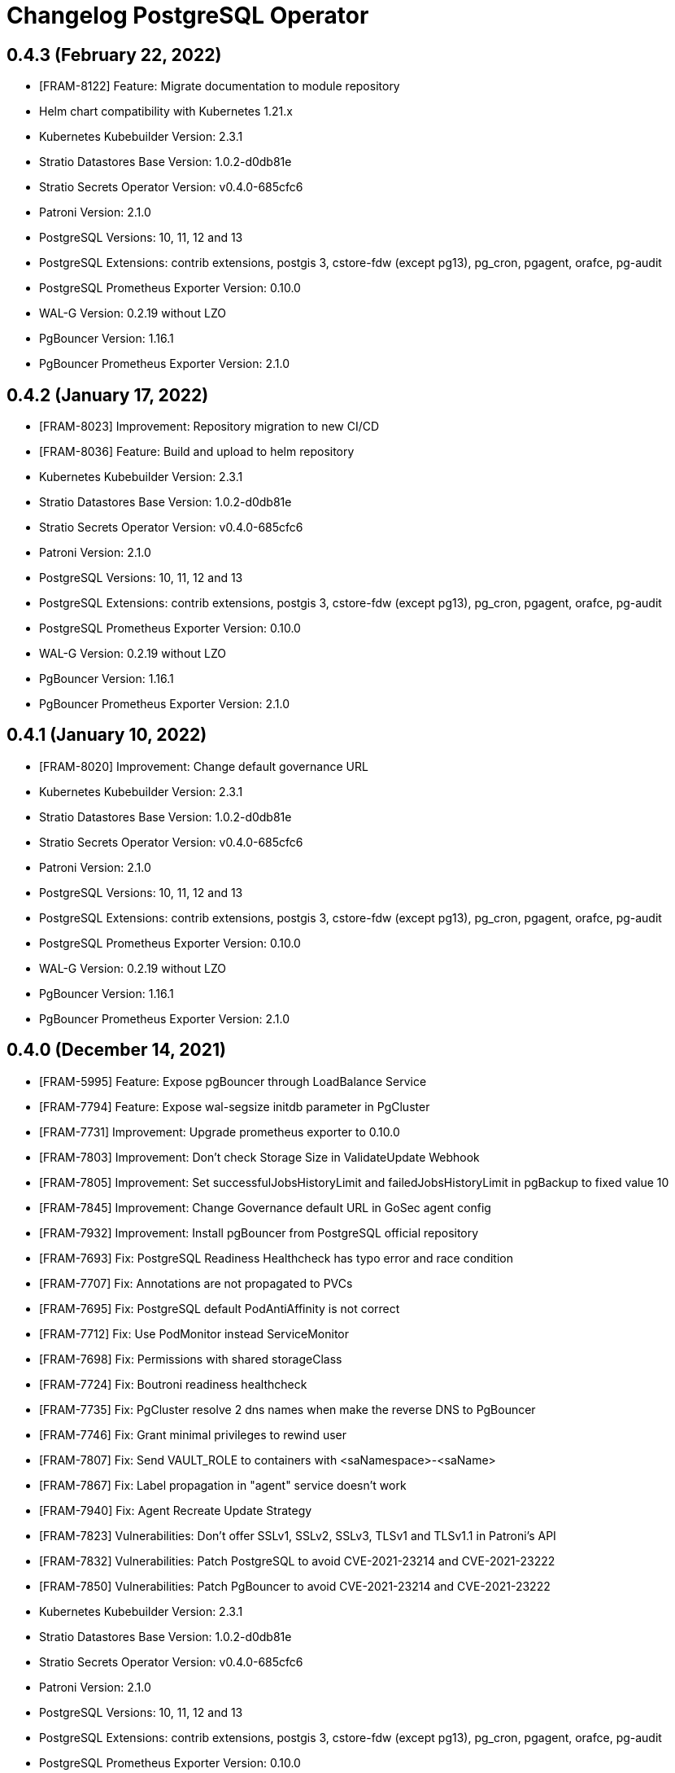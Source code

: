 = Changelog PostgreSQL Operator

== 0.4.3 (February 22, 2022)

* [FRAM-8122] Feature: Migrate documentation to module repository
* Helm chart compatibility with Kubernetes 1.21.x
* Kubernetes Kubebuilder Version: 2.3.1
* Stratio Datastores Base Version: 1.0.2-d0db81e
* Stratio Secrets Operator Version: v0.4.0-685cfc6
* Patroni Version: 2.1.0
* PostgreSQL Versions: 10, 11, 12 and 13
* PostgreSQL Extensions: contrib extensions, postgis 3, cstore-fdw (except pg13), pg_cron, pgagent, orafce, pg-audit
* PostgreSQL Prometheus Exporter Version: 0.10.0
* WAL-G Version: 0.2.19 without LZO
* PgBouncer Version: 1.16.1
* PgBouncer Prometheus Exporter Version: 2.1.0

== 0.4.2 (January 17, 2022)

* [FRAM-8023] Improvement: Repository migration to new CI/CD
* [FRAM-8036] Feature: Build and upload to helm repository
* Kubernetes Kubebuilder Version: 2.3.1
* Stratio Datastores Base Version: 1.0.2-d0db81e
* Stratio Secrets Operator Version: v0.4.0-685cfc6
* Patroni Version: 2.1.0
* PostgreSQL Versions: 10, 11, 12 and 13
* PostgreSQL Extensions: contrib extensions, postgis 3, cstore-fdw (except pg13), pg_cron, pgagent, orafce, pg-audit
* PostgreSQL Prometheus Exporter Version: 0.10.0
* WAL-G Version: 0.2.19 without LZO
* PgBouncer Version: 1.16.1
* PgBouncer Prometheus Exporter Version: 2.1.0

== 0.4.1 (January 10, 2022)

* [FRAM-8020] Improvement: Change default governance URL

* Kubernetes Kubebuilder Version: 2.3.1
* Stratio Datastores Base Version: 1.0.2-d0db81e
* Stratio Secrets Operator Version: v0.4.0-685cfc6
* Patroni Version: 2.1.0
* PostgreSQL Versions: 10, 11, 12 and 13
* PostgreSQL Extensions: contrib extensions, postgis 3, cstore-fdw (except pg13), pg_cron, pgagent, orafce, pg-audit
* PostgreSQL Prometheus Exporter Version: 0.10.0
* WAL-G Version: 0.2.19 without LZO
* PgBouncer Version: 1.16.1
* PgBouncer Prometheus Exporter Version: 2.1.0

== 0.4.0 (December 14, 2021)

  * [FRAM-5995] Feature: Expose pgBouncer through LoadBalance Service
  * [FRAM-7794] Feature: Expose wal-segsize initdb parameter in PgCluster
  * [FRAM-7731] Improvement: Upgrade prometheus exporter to 0.10.0
  * [FRAM-7803] Improvement: Don't check Storage Size in ValidateUpdate Webhook
  * [FRAM-7805] Improvement: Set successfulJobsHistoryLimit and failedJobsHistoryLimit in pgBackup to fixed value 10
  * [FRAM-7845] Improvement: Change Governance default URL in GoSec agent config
  * [FRAM-7932] Improvement: Install pgBouncer from PostgreSQL official repository
  * [FRAM-7693] Fix: PostgreSQL Readiness Healthcheck has typo error and race condition
  * [FRAM-7707] Fix: Annotations are not propagated to PVCs
  * [FRAM-7695] Fix: PostgreSQL default PodAntiAffinity is not correct
  * [FRAM-7712] Fix: Use PodMonitor instead ServiceMonitor
  * [FRAM-7698] Fix: Permissions with shared storageClass
  * [FRAM-7724] Fix: Boutroni readiness healthcheck
  * [FRAM-7735] Fix: PgCluster resolve 2 dns names when make the reverse DNS to PgBouncer
  * [FRAM-7746] Fix: Grant minimal privileges to rewind user
  * [FRAM-7807] Fix: Send VAULT_ROLE to containers with <saNamespace>-<saName>
  * [FRAM-7867] Fix: Label propagation in "agent" service doesn't work
  * [FRAM-7940] Fix: Agent Recreate Update Strategy
  * [FRAM-7823] Vulnerabilities: Don't offer SSLv1, SSLv2, SSLv3, TLSv1 and TLSv1.1 in Patroni's API
  * [FRAM-7832] Vulnerabilities: Patch PostgreSQL to avoid CVE-2021-23214 and CVE-2021-23222
  * [FRAM-7850] Vulnerabilities: Patch PgBouncer to avoid CVE-2021-23214 and CVE-2021-23222

  * Kubernetes Kubebuilder Version: 2.3.1
  * Stratio Datastores Base Version: 1.0.2-d0db81e
  * Stratio Secrets Operator Version: v0.4.0-685cfc6
  * Patroni Version: 2.1.0
  * PostgreSQL Versions: 10, 11, 12 and 13
  * PostgreSQL Extensions: contrib extensions, postgis 3, cstore-fdw (except pg13), pg_cron, pgagent, orafce, pg-audit
  * PostgreSQL Prometheus Exporter Version: 0.10.0
  * WAL-G Version: 0.2.19 without LZO
  * PgBouncer Version: 1.16.1
  * PgBouncer Prometheus Exporter Version: 2.1.0

== 0.3.0 (August 31, 2021)

  * [FRAM-7446] Feature: Helm Chart compatibility with Kubernetes 1.20
  * [FRAM-7468] Feature: Add Defaults in storage
  * [FRAM-7476] Feature: Auto generation of CCT's descriptors in make manifests
  * [FRAM-7464] Feature: Reload pgBouncer backend connection when failover in PostgreSQL
  * [FRAM-7562] Feature: Synchronous replication factor support
  * [FRAM-5995] Feature: Expose pgBouncer through LoadBalancer service type
  * [FRAM-7482] Improvement: Default values in CRDs and Webhooks
  * [FRAM-7555] Improvement: Use CERT instead of TLS to align with official PostgreSQL authentication
  * [FRAM-7560] Improvement: Match the tenant section like the rest of the operators
  * [FRAM-7563] Improvement: Add defaulting with general tuning in postgres.config
  * [FRAM-7436] Improvement: Improvements in pgdatabase controller
  * [FRAM-7589] Improvement: Defaults in GoSec agent configuration
  * [FRAM-7614] Improvement: Add check_timeline parameter in patroni.dcs section
  * [FRAM-7432] Fix: postgres-agent does not have the whitelist set for pgrewind and replicator users
  * [FRAM-7433] Fix: Upscale doesn't generate new certificates in secretsBundle
  * [FRAM-7434] Fix: Downscale to 0 doesn't work when SYNC_STRICT replication is activated
  * [FRAM-7567] Fix: Patroni fail with psycopg2's last version version
  * [FRAM-7565] Fix: Shutdown annotation and scale 0 doesn't work
  * [FRAM-7584] Fix: pgBouncer instances cannot patch to 0 instances
  * [FRAM-7582] Fix: synchronous_node_count is not applied when pgcluster is deployed
  * [FRAM-7548] Task: Upgrade crd-parser to 0.1.0

  * Kubernetes Kubebuilder Version: 2.3.1
  * Stratio Datastores Base Version: 1.0.1-a8344c2
  * Stratio Secrets Operator Version: v0.3.0-e7dc1cf
  * Patroni Version: 2.1.0
  * PostgreSQL Versions: 10, 11, 12 and 13
  * PostgreSQL Extensions: contrib extensions, postgis 3, cstore-fdw (except pg13), pg_cron, pgagent, orafce, pg-audit
  * PostgreSQL Prometheus Exporter Version: 0.8.0
  * WAL-G Version: 0.2.19 without LZO
  * PgBouncer Version: 1.16.0
  * PgBouncer Prometheus Exporter Version: 2.1.0

== 0.2.0 (June 29, 2021)

  * [FRAM-7122] Feature: Operator Metrics - Pgcluster
  * [FRAM-6054] Feature: Operator Metrics - Pool
  * [FRAM-7123] Feature: Operator Metrics - Backup
  * [FRAM-7124] Feature: Operator Metrics - PgDatabase
  * [FRAM-7025] Feature: Integrate secret operator SecretsIdentity CRD
  * [FRAM-7141] Feature: Integrate shared SecretsIdentity
  * [FRAM-7105] Feature: Add securityContext with fsGroup to statefulset
  * [FRAM-7376] Feature: Add CCT annotations to postgres CRD
  * [FRAM-7371] Feature. Add default images postgres
  * [FRAM-7085] Improvement: Upgrade controller-gen to 0.4.1
  * [FRAM-7041] Improvement: Add more validations in Webhooks to pgCluster, pgBouncer, pgBackup and pgDatabase
  * [FRAM-7092] Improvement: Rename volumes to storage
  * [FRAM-7091] Improvement: Users section in pgCluster to group users
  * [FRAM-7093] Improvement: Make configurable pg_rewind and replicator users
  * [FRAM-7132] Improvement: Controller package naming
  * [FRAM-7144] Improvement: Same operator structure in postgres-operator and opendistro-operator
  * [FRAM-7095] Fix: Wrong Status description when pgAgent is healthy but PostgreSQL is unhealthy
  * [FRAM-7109] Fix: Needed /dev/shm volume for shared memory
  * [FRAM-7113] Fix: Check the failover configmap
  * [FRAM-7112] Fix: PgAgent dbaas integration
  * [FRAM-7130] Fix: pool_mode field NULL in Boutroni
  * [FRAM-7163] Fix: Don't allow updating Postgresql information in pgbouncer
  * [FRAM-7150] Fix: When deploy pgBouncer in a different namespace than pgCluster, operator doesn't register in pg_hba.conf
  * [FRAM-7193] Fix: Wrong Update Replica Instances
  * [FRAM-7359] Fix: Disable monitoring doesn't work
  * [FRAM-7397] Fix: Error getting switchover metrics
  * [FRAM-7386] Fix: Custom annotations don't spread to other objects
  * [FRAM-7432] Fix: postgres-agent does not have the whitelist set for pgrewind and replicator users
  * [FRAM-7433] Fix: Upscale doesn't generate new certificates in secretsBundle
  * [FRAM-7434] Fix: Downscale to 0 doesn't work when SYNC_STRICT replication is activated
  * [FRAM-7390] Task: Move postgres-operator to single repository
  * [FRAM-7401] Task: Upgrade secrets-operator to v0.2.0-c3ca749
  * [FRAM-7615] Task: Set default postgres-agent version to 2.2.0

  * Kubernetes Kubebuilder Version: 2.3.1
  * Stratio Datastores Base Version: 1.0.1-138e299
  * Stratio Secrets Operator Version: v0.2.0-c3ca749
  * Patroni Version: 2.0.1
  * Postgres agent: 2.2.0
  * PostgreSQL Versions: 10, 11, 12 and 13
  * PostgreSQL Extensions: contrib extensions, postgis 3, cstore-fdw (except pg13), pg_cron, pgagent, pldebugger, orafce, pg-audit
  * PostgreSQL Prometheus Exporter Version: 0.8.0
  * WAL-G Version: 0.2.19 without LZO
  * PgBouncer Version: 1.15.0
  * PgBouncer Prometheus Exporter Version: 2.1.0

== 0.1.0 (February 26, 2021)

  * [FRAM-5987] Feature: PGCluster CRD Specification
  * [FRAM-5849] Feature: Being able to deploy with different topologies in Kubernetes
  * [FRAM-5577] Feature: PostgreSQL for Kubernetes
  * [FRAM-6064] Feature: Upgrade Patroni to 2.0.1
  * [FRAM-5945] Feature: PGCluster status and events
  * [FRAM-6003] Feature: PostgreSQL Operator Package
  * [FRAM-6405] Feature: Logical Backup for Kubernetes
  * [FRAM-6406] Feature: Logical Restore for Kubernetes
  * [FRAM-6547] Feature: PgBouncer task healthcheck local server (liveness/readiness probes)
  * [FRAM-6047] Feature: PgBouncer operator status
  * [FRAM-6404] Feature: Post Init DB
  * [FRAM-6470] Feature: PgBouncer Scale
  * [FRAM-6541] Feature: PgBackup CRD Specification
  * [FRAM-6738] Feature: Create pgBackup Controller
  * [FRAM-6542] Feature: Scheduled pgBackup
  * [FRAM-6057] Feature: Vault integration in the Operator
  * [FRAM-6403] Feature: Security on Patroni
  * [FRAM-6544] Feature: WAL-G without LZO
  * [FRAM-6891] Feature: Upgrade pgBouncer to version 1.15.0
  * [FRAM-6079] Feature: Validating webhook to inform the human operator that a field is not updatable
  * [FRAM-6044] Feature: Constraints section in pgCluster, pgBouncer and pgBackup to group Affinity, NodeSelector and Tolerations
  * [FRAM-6053] Feature: DBAAS Create Database
  * [FRAM-6894] Feature: DBAAS Update Database
  * [FRAM-6907] Feature: DBAAS Delete Database
  * [FRAM-6909] Feature: Remove LDAP authentication to launch pgbouncer with non-privileged user
  * [FRAM-6529] Feature: Integrate kms-utils with ServiceAccountToken
  * [FRAM-6921] Feature: Create serviceaccount to pgBouncer, pgAgent and pgBackup
  * [FRAM-6065] Feature: Added PostgreSQL 13
  * [FRAM-6402] Feature: Integrate pgAudit instead of Stratio logs_hook for Audit
  * [FRAM-6920] Feature: Healthchecks section in pgCluster, pgAgent and pgBouncer to group livenessProbe and readinessProbe
  * [FRAM-6559] Feature: updateStrategy in pgCluster and pgBouncer
  * [FRAM-7011] Feature: Add authorized groups on pgBouncer
  * [FRAM-6910] Feature: Integrate postgres-agent (dorus)
  * [FRAM-7009] Feature: Multi-namespaced and clustered Operator
  * [FRAM-6058] Feature: Stratio Multitenant integration
  * [FRAM-6739] Feature: Update pgBackup Controller
  * [FRAM-7014] Feature: Implement readinessProbe and liveness Probe
  * [FRAM-7013] Feature: Consider the postgres-agent in pgCluster status
  * [FRAM-6893] Feature: Integrate with Stratio Secrets Operator
  * [FRAM-7059] Feature: Webhook Namespaced
  * [FRAM-7048] Feature: Debug mode in Operator
  * [FRAM-7056] Feature: Default consecutive_failures:-1 to PostgreSQL GoSec Agent
  * [FRAM-7021] Feature: Status pgBackup Controller
  * [FRAM-6158] Improvement: Patroni configuration file
  * [FRAM-6167] Improvement: Split authorization and authentication from CR
  * [FRAM-7022] Improvement: Use TASK_NAME/SERVICE_NAME instead of TASK_DNS_NAME/SERVICE_DNS_NAME in Certificates CN
  * [FRAM-7045] Improvement: Unification in a single pgbouncer's service with pgbouncer and boutroni ports
  * [FRAM-7060] Improvement: pgBouncer Status
  * [FRAM-7061] Improvement: pgBouncer Events
  * [FRAM-7075] Improvement: Change GoSec url to keos-core
  * [FRAM-7047] Improvement: pgCluster Status
  * [FRAM-6841] Improvement: pgCluster Events
  * [FRAM-7082] Improvement: Annotations naming
  * [FRAM-7053] Fix: Fixed client certificate filename in boutroni
  * [FRAM-7054] Fix: Boutroni healthchecks fail when force_user statistics database field is null
  * [FRAM-6060] POC: Support Major PostgreSQL Upgrades

  * Kubernetes Kubebuilder Version: 2.3.1
  * Stratio Task Core Version: 1.11.0-09ad1dd
  * Patroni Version: 2.0.1
  * PostgreSQL Versions: 10, 11, 12 and 13
  * PostgreSQL Extensions: contrib extensions, postgis 3, cstore-fdw (except pg13), pg_cron, pgagent, pldebugger, orafce, pg-audit
  * PostgreSQL Prometheus Exporter Version: 0.8.0
  * WAL-G Version: 0.2.19 without LZO
  * PgBouncer Version: 1.15.0
  * PgBouncer Prometheus Exporter Version: 2.1.0
